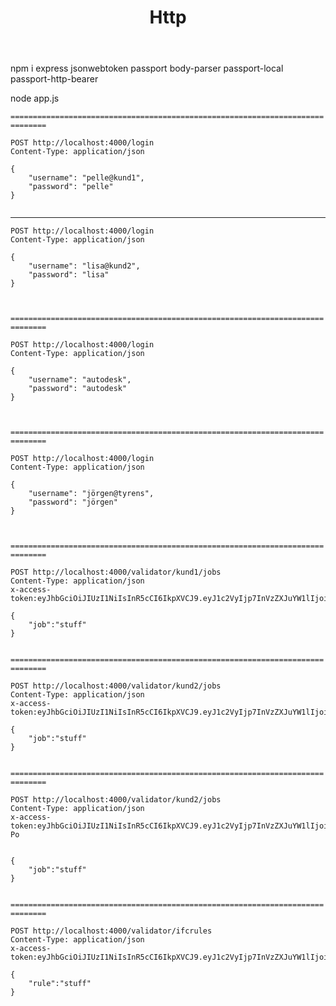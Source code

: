 #+TITLE: Http


npm i express jsonwebtoken passport body-parser passport-local passport-http-bearer

node app.js


================================================================================

#+BEGIN_SRC http :pretty
POST http://localhost:4000/login
Content-Type: application/json

{
    "username": "pelle@kund1",
    "password": "pelle"
}

#+END_SRC

#+RESULTS:
#+begin_example
{
  "user": {
    "username": "pelle@kund1",
    "licences": [
      "lic1"
    ],
    "acl": [
      {
        "resource": "validator/kund1/jobs",
        "permissions": [
          "post"
        ]
      }
    ],
    "groups": [
      "kund1"
    ]
  },
  "token": "eyJhbGciOiJIUzI1NiIsInR5cCI6IkpXVCJ9.eyJ1c2VyIjp7InVzZXJuYW1lIjoicGVsbGVAa3VuZDEiLCJsaWNlbmNlcyI6WyJsaWMxIl0sImFjbCI6W3sicmVzb3VyY2UiOiJ2YWxpZGF0b3Iva3VuZDEvam9icyIsInBlcm1pc3Npb25zIjpbInBvc3QiXX1dLCJncm91cHMiOlsia3VuZDEiXX0sImlhdCI6MTYwNjgwNzc3NywiZXhwIjoxNjA5Mzk5Nzc3fQ.hZzIiOkg6g35tvgvusKGpy7BkuC9J3zFXMHHFxBUNTM"
}
#+end_example

--------------------------------------------------------------------------------

#+BEGIN_SRC http :pretty
POST http://localhost:4000/login
Content-Type: application/json

{
    "username": "lisa@kund2",
    "password": "lisa"
}


#+END_SRC

#+RESULTS:
#+begin_example
{
  "user": {
    "username": "lisa@kund2",
    "licences": [
      "lic2"
    ],
    "acl": [
      {
        "resource": "validator/kund2/jobs",
        "permissions": [
          "post"
        ]
      }
    ],
    "groups": [
      "kund2"
    ]
  },
  "token": "eyJhbGciOiJIUzI1NiIsInR5cCI6IkpXVCJ9.eyJ1c2VyIjp7InVzZXJuYW1lIjoibGlzYUBrdW5kMiIsImxpY2VuY2VzIjpbImxpYzIiXSwiYWNsIjpbeyJyZXNvdXJjZSI6InZhbGlkYXRvci9rdW5kMi9qb2JzIiwicGVybWlzc2lvbnMiOlsicG9zdCJdfV0sImdyb3VwcyI6WyJrdW5kMiJdfSwiaWF0IjoxNjA2ODA3NTAwLCJleHAiOjE2MDkzOTk1MDB9.5S1MNWucnO9ooZvHWif1BcZFLKe887c7OffGYieC4Us"
}
#+end_example

================================================================================

#+BEGIN_SRC http :pretty
POST http://localhost:4000/login
Content-Type: application/json

{
    "username": "autodesk",
    "password": "autodesk"
}


#+END_SRC

#+RESULTS:
#+begin_example
{
  "user": {
    "username": "autodesk",
    "licences": [],
    "acl": [
      {
        "resource": "validator/([^/]+)/jobs",
        "permissions": [
          "post"
        ]
      }
    ],
    "groups": []
  },
  "token": "eyJhbGciOiJIUzI1NiIsInR5cCI6IkpXVCJ9.eyJ1c2VyIjp7InVzZXJuYW1lIjoiYXV0b2Rlc2siLCJsaWNlbmNlcyI6W10sImFjbCI6W3sicmVzb3VyY2UiOiJ2YWxpZGF0b3IvKFteL10rKS9qb2JzIiwicGVybWlzc2lvbnMiOlsicG9zdCJdfV0sImdyb3VwcyI6W119LCJpYXQiOjE2MDY4MDk2MDQsImV4cCI6MTYwOTQwMTYwNH0.h2266bGe_79O5jJC_ahKMeOOkMH2anZYpRkJVmEF-Po"
}
#+end_example

================================================================================


#+BEGIN_SRC http :pretty
POST http://localhost:4000/login
Content-Type: application/json

{
    "username": "jörgen@tyrens",
    "password": "jörgen"
}


#+END_SRC

#+RESULTS:
#+begin_example
{
  "user": {
    "username": "jörgen@tyrens",
    "licences": [],
    "acl": [
      {
        "resource": "/validator/ifcrules",
        "permissions": [
          "post"
        ]
      }
    ],
    "groups": [
      "admin"
    ]
  },
  "token": "eyJhbGciOiJIUzI1NiIsInR5cCI6IkpXVCJ9.eyJ1c2VyIjp7InVzZXJuYW1lIjoiasO2cmdlbkB0eXJlbnMiLCJsaWNlbmNlcyI6W10sImFjbCI6W3sicmVzb3VyY2UiOiIvdmFsaWRhdG9yL2lmY3J1bGVzIiwicGVybWlzc2lvbnMiOlsicG9zdCJdfV0sImdyb3VwcyI6WyJhZG1pbiJdfSwiaWF0IjoxNjA2ODIyNDYwLCJleHAiOjE2MDk0MTQ0NjB9.Qz0CrVuLMbnLfoq5_ynFp0yfCKwME09p4a_LaLvfY7E"
}
#+end_example

================================================================================


#+BEGIN_SRC http :pretty
POST http://localhost:4000/validator/kund1/jobs
Content-Type: application/json
x-access-token:eyJhbGciOiJIUzI1NiIsInR5cCI6IkpXVCJ9.eyJ1c2VyIjp7InVzZXJuYW1lIjoicGVsbGVAa3VuZDEiLCJsaWNlbmNlcyI6WyJsaWMxIl0sImFjbCI6W3sicmVzb3VyY2UiOiJ2YWxpZGF0b3Iva3VuZDEvam9icyIsInBlcm1pc3Npb25zIjpbInBvc3QiXX1dLCJncm91cHMiOlsia3VuZDEiXX0sImlhdCI6MTYwNjgwNzc3NywiZXhwIjoxNjA5Mzk5Nzc3fQ.hZzIiOkg6g35tvgvusKGpy7BkuC9J3zFXMHHFxBUNTM

{
    "job":"stuff"
}

#+END_SRC

#+RESULTS:
: {
:   "message": "Job is enqueued"
: }


================================================================================

#+BEGIN_SRC http :pretty
POST http://localhost:4000/validator/kund2/jobs
Content-Type: application/json
x-access-token:eyJhbGciOiJIUzI1NiIsInR5cCI6IkpXVCJ9.eyJ1c2VyIjp7InVzZXJuYW1lIjoibGlzYUBrdW5kMiIsImxpY2VuY2VzIjpbImxpYzIiXSwiYWNsIjpbeyJyZXNvdXJjZSI6InZhbGlkYXRvci9rdW5kMi9qb2JzIiwicGVybWlzc2lvbnMiOlsicG9zdCJdfV0sImdyb3VwcyI6WyJrdW5kMiJdfSwiaWF0IjoxNjA2ODA3NTAwLCJleHAiOjE2MDkzOTk1MDB9.5S1MNWucnO9ooZvHWif1BcZFLKe887c7OffGYieC4Us

{
    "job":"stuff"
}

#+END_SRC

#+RESULTS:
: {
:   "message": "Job is enqueued"
: }

================================================================================


#+BEGIN_SRC http :pretty
POST http://localhost:4000/validator/kund2/jobs
Content-Type: application/json
x-access-token:eyJhbGciOiJIUzI1NiIsInR5cCI6IkpXVCJ9.eyJ1c2VyIjp7InVzZXJuYW1lIjoiYXV0b2Rlc2siLCJsaWNlbmNlcyI6W10sImFjbCI6W3sicmVzb3VyY2UiOiJ2YWxpZGF0b3IvKFteL10rKS9qb2JzIiwicGVybWlzc2lvbnMiOlsicG9zdCJdfV0sImdyb3VwcyI6W119LCJpYXQiOjE2MDY4MDk2MDQsImV4cCI6MTYwOTQwMTYwNH0.h2266bGe_79O5jJC_ahKMeOOkMH2anZYpRkJVmEF-Po


{
    "job":"stuff"
}

#+END_SRC

#+RESULTS:
: {
:   "msg": "Operation not allowed"
: }

================================================================================

#+BEGIN_SRC http :pretty
POST http://localhost:4000/validator/ifcrules
Content-Type: application/json
x-access-token:eyJhbGciOiJIUzI1NiIsInR5cCI6IkpXVCJ9.eyJ1c2VyIjp7InVzZXJuYW1lIjoiasO2cmdlbkB0eXJlbnMiLCJsaWNlbmNlcyI6W10sImFjbCI6W3sicmVzb3VyY2UiOiIvdmFsaWRhdG9yL2lmY3J1bGVzIiwicGVybWlzc2lvbnMiOlsicG9zdCJdfV0sImdyb3VwcyI6WyJhZG1pbiJdfSwiaWF0IjoxNjA2ODIyNDYwLCJleHAiOjE2MDk0MTQ0NjB9.Qz0CrVuLMbnLfoq5_ynFp0yfCKwME09p4a_LaLvfY7E

{
    "rule":"stuff"
}

#+END_SRC

#+RESULTS:
: {
:   "message": "Rule uploaded"
: }
